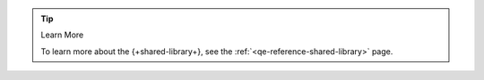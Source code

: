 .. tip:: Learn More

   To learn more about the {+shared-library+}, see
   the :ref:`<qe-reference-shared-library>` page.
